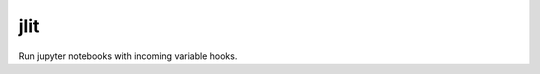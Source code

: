 =============================
jlit
=============================

Run jupyter notebooks with incoming variable hooks.
